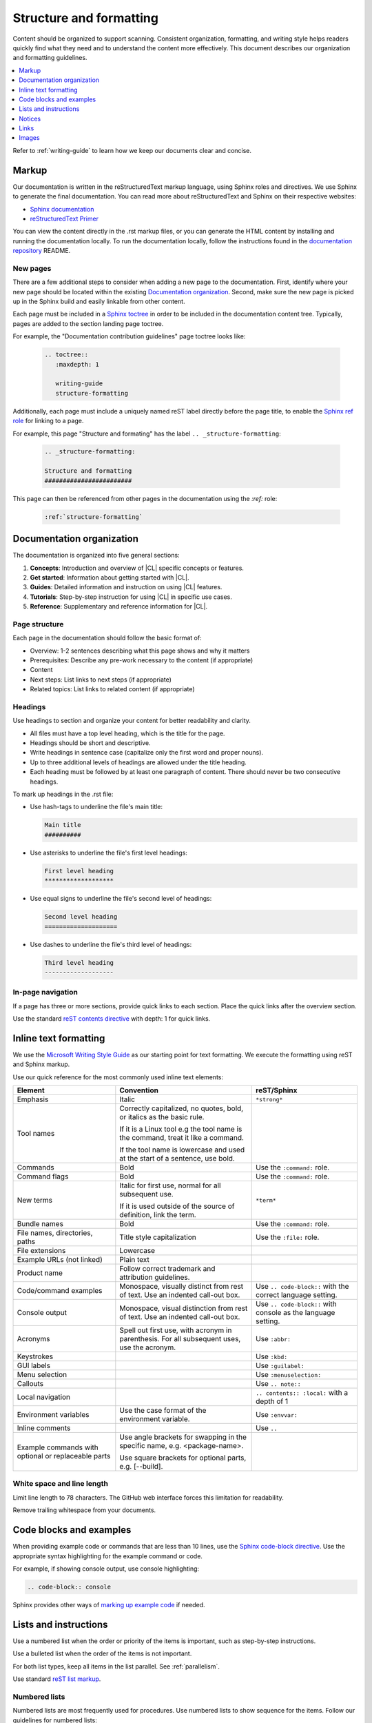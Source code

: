 .. _structure-formatting:

Structure and formatting
########################

Content should be organized to support scanning. Consistent organization,
formatting, and writing style helps readers quickly find what they need and to
understand the content more effectively. This document describes our
organization and formatting guidelines.

.. contents:: :local:
   :depth: 1

Refer to :ref:`writing-guide` to learn how we keep our documents clear and
concise.


Markup
******

Our documentation is written in the reStructuredText markup language, using
Sphinx roles and directives. We use Sphinx to generate the final
documentation. You can read more about reStructuredText and Sphinx on their
respective websites:

* `Sphinx documentation`_
* `reStructuredText Primer`_

You can view the content directly in the .rst markup files, or you can
generate the HTML content by installing and running the documentation locally.
To run the documentation locally, follow the instructions found in the
`documentation repository`_ README.

New pages
=========

There are a few additional steps to consider when adding a new page to the
documentation. First, identify where your new page should be located within
the existing `Documentation organization`_. Second, make sure the new page
is picked up in the Sphinx build and easily linkable from other content.

Each page must be included in a `Sphinx toctree`_ in order to
be included in the documentation content tree. Typically, pages are added to
the section landing page toctree.

For example, the "Documentation contribution guidelines" page toctree looks like:

  .. code-block:: rest

     .. toctree::
        :maxdepth: 1

        writing-guide
        structure-formatting

Additionally, each page must include a uniquely named reST label directly
before the page title, to enable the `Sphinx ref role`_ for linking to a page.

For example, this page "Structure and formating" has the label ``.. _structure-formatting``:

  .. code-block:: rest

     .. _structure-formatting:

     Structure and formatting
     ########################

This page can then be referenced from other pages in the documentation using
the `:ref:` role:

  .. code-block:: rest

     :ref:`structure-formatting`

Documentation organization
**************************

The documentation is organized into five general sections:

#. **Concepts**: Introduction and overview of |CL| specific concepts or features.
#. **Get started**: Information about getting started with |CL|.
#. **Guides**: Detailed information and instruction on using |CL| features.
#. **Tutorials**: Step-by-step instruction for using |CL| in specific use cases.
#. **Reference**: Supplementary and reference information for |CL|.

Page structure
==============

Each page in the documentation should follow the basic format of:

* Overview: 1-2 sentences describing what this page shows and why it matters
* Prerequisites: Describe any pre-work necessary to the content (if appropriate)
* Content
* Next steps: List links to next steps (if appropriate)
* Related topics: List links to related content (if appropriate)

Headings
========

Use headings to section and organize your content for better readability and
clarity.

* All files must have a top level heading, which is the title for the page.
* Headings should be short and descriptive.
* Write headings in sentence case (capitalize only the first word and proper nouns).
* Up to three additional levels of headings are allowed under the title heading.
* Each heading must be followed by at least one paragraph of content. There
  should never be two consecutive headings.

To mark up headings in the .rst file:

* Use hash-tags to underline the file's main title:

  .. code-block:: rest

     Main title
     ##########

* Use asterisks to underline the file's first level headings:

  .. code-block:: rest

     First level heading
     *******************

* Use equal signs to underline the file's second level of headings:

  .. code-block:: rest

     Second level heading
     ====================

* Use dashes to underline the file's third level of headings:

  .. code-block:: rest

     Third level heading
     -------------------

In-page navigation
==================

If a page has three or more sections, provide quick links to each section.
Place the quick links after the overview section.

Use the standard `reST contents directive`_ with depth: 1 for quick links.

Inline text formatting
**********************

We use the `Microsoft Writing Style Guide`_ as our starting point for text
formatting. We execute the formatting using reST and Sphinx markup.

Use our quick reference for the most commonly used inline text elements:

+--------------------------------+---------------------------------------+-----------------------------+
| **Element**                    | **Convention**                        | **reST/Sphinx**             |
+--------------------------------+---------------------------------------+-----------------------------+
| Emphasis                       | Italic                                | ``*strong*``                |
+--------------------------------+---------------------------------------+-----------------------------+
| Tool names                     | Correctly capitalized, no quotes,     |                             |
|                                | bold, or italics as the basic rule.   |                             |
|                                |                                       |                             |
|                                | If it is a Linux tool e.g the tool    |                             |
|                                | name is the command, treat it like    |                             |
|                                | a command.                            |                             |
|                                |                                       |                             |
|                                | If the tool name is lowercase and     |                             |
|                                | used at the start of a sentence, use  |                             |
|                                | bold.                                 |                             |
+--------------------------------+---------------------------------------+-----------------------------+
| Commands                       | Bold                                  | Use the ``:command:`` role. |
+--------------------------------+---------------------------------------+-----------------------------+
| Command flags                  | Bold                                  | Use the ``:command:`` role. |
+--------------------------------+---------------------------------------+-----------------------------+
| New terms                      | Italic for first use, normal for all  | ``*term*``                  |
|                                | subsequent use.                       |                             |
|                                |                                       |                             |
|                                | If it is used outside of the source   |                             |
|                                | of definition, link the term.         |                             |
+--------------------------------+---------------------------------------+-----------------------------+
| Bundle names                   | Bold                                  | Use the ``:command:`` role. |
+--------------------------------+---------------------------------------+-----------------------------+
| File names, directories, paths | Title style capitalization            | Use the ``:file:`` role.    |
+--------------------------------+---------------------------------------+-----------------------------+
| File extensions                | Lowercase                             |                             |
+--------------------------------+---------------------------------------+-----------------------------+
| Example URLs (not linked)      | Plain text                            |                             |
+--------------------------------+---------------------------------------+-----------------------------+
| Product name                   | Follow correct trademark and          |                             |
|                                | attribution guidelines.               |                             |
+--------------------------------+---------------------------------------+-----------------------------+
| Code/command examples          | Monospace, visually distinct          | Use ``.. code-block::``     |
|                                | from rest of text. Use an             | with the correct language   |
|                                | indented call-out box.                | setting.                    |
+--------------------------------+---------------------------------------+-----------------------------+
| Console output                 | Monospace, visual distinction         | Use ``.. code-block::``     |
|                                | from rest of text. Use an             | with console as the         |
|                                | indented call-out box.                | language setting.           |
+--------------------------------+---------------------------------------+-----------------------------+
| Acronyms                       | Spell out first use, with             | Use ``:abbr:``              |
|                                | acronym in parenthesis.               |                             |
|                                | For all subsequent uses,              |                             |
|                                | use the acronym.                      |                             |
+--------------------------------+---------------------------------------+-----------------------------+
| Keystrokes                     |                                       | Use ``:kbd:``               |
+--------------------------------+---------------------------------------+-----------------------------+
| GUI labels                     |                                       | Use ``:guilabel:``          |
+--------------------------------+---------------------------------------+-----------------------------+
| Menu selection                 |                                       | Use ``:menuselection:``     |
+--------------------------------+---------------------------------------+-----------------------------+
| Callouts                       |                                       | Use ``.. note::``           |
+--------------------------------+---------------------------------------+-----------------------------+
| Local navigation               |                                       | ``.. contents:: :local:``   |
|                                |                                       | with a depth of 1           |
+--------------------------------+---------------------------------------+-----------------------------+
| Environment variables          | Use the case format of the            | Use ``:envvar:``            |
|                                | environment variable.                 |                             |
+--------------------------------+---------------------------------------+-----------------------------+
| Inline comments                |                                       | Use ``..``                  |
+--------------------------------+---------------------------------------+-----------------------------+
| Example commands with          | Use angle brackets for swapping       |                             |
| optional or replaceable        | in the specific name,                 |                             |
| parts                          | e.g. <package-name>.                  |                             |
|                                |                                       |                             |
|                                | Use square brackets for optional      |                             |
|                                | parts,                                |                             |
|                                | e.g. [--build].                       |                             |
+--------------------------------+---------------------------------------+-----------------------------+

White space and line length
===========================

Limit line length to 78 characters. The GitHub web interface forces this
limitation for readability.

Remove trailing whitespace from your documents.

Code blocks and examples
************************

When providing example code or commands that are less than 10 lines, use
the `Sphinx code-block directive`_. Use the appropriate syntax highlighting
for the example command or code.

For example, if showing console output, use console highlighting:

.. code-block:: rest

   .. code-block:: console

Sphinx provides other ways of `marking up example code`_ if needed.

Lists and instructions
**********************

Use a numbered list when the order or priority of the items is important, such
as step-by-step instructions.

Use a bulleted list when the order of the items is not important.

For both list types, keep all items in the list parallel. See :ref:`parallelism`.

Use standard `reST list markup`_.

Numbered lists
==============

Numbered lists are most frequently used for procedures. Use numbered lists
to show sequence for the items. Follow our guidelines for numbered lists:

* Make sure the list is sequential and not just a collection of items.
* Introduce a numbered list with a sentence. End the setup text with a
  colon. Example: "To configure the unit, perform the following steps:"
* Each item in the list should be parallel.
* Treat numbered list items as full sentences with correct ending
  punctuation.
* You may interrupt numbered lists with other content, if relevant,
  e.g. explanatory text, commands, or code.
* Second-level steps are acceptable; avoid third-level steps.
* Avoid single-step procedures; the minimum number of steps in a procedure
  is two.
* Do not create numbered lists that emulate flowcharts. The reader should be
  able to execute the list of steps from first to last without branching or
  looping.
* Avoid over-using numbered lists, except in procedural documents such as
  tutorials and step-by-step guides.

Bulleted lists
==============

Use bulleted lists to reduce wordiness and paragraph density, especially when
a sequence is not required. Here are some guidelines for bulleted lists:

* Introduce a bulleted list with a sentence. End the setup text with a
  colon. Example: "To repair the unit, you will need the following items:"
* Each item in the list should be parallel.
* Avoid interrupting bulleted lists with other paragraph styles.
* Second-level bullets are acceptable; avoid third-level bullets.

Use the correct ending punctuation for sentence style bullet lists. For
example:

**Incorrect**

  When setting the user code remember:

  * make the user code easy to remember. Use a number that has a meaning
    for you
  * change the code once a month
  * do not disclose the user code to anyone else. This includes the
    security company

**Correct**

  When setting the user code, remember:

  * Use a number that has a meaning for you.
  * Change the code once a month.
  * Do not disclose the user code to anyone, including the security company.

Instructions
============

When presenting instructions, such as in a tutorial, present them in a
numbered list according to these guidelines:

* Each step (list item) should describe one action.

* If the same steps are repeated, refer to the earlier steps rather than
  repeating them.

* When a step includes a command or code block as an example, put the command
  or code block after the step that includes them.

* Use supporting images where appropriate. If the series of steps is supported
  by one figure, refer to the figure in the introductory text.

  For example: "See Figure 15 and do the following:"

  When a series of steps is supported by two or more figures, refer to the
  specific figure in the relevant step and show the figure immediately after
  the reference. **Do not write**: "See figures 15 through 22 and do the
  following:"

Notices
*******

We use four special types of notices: notes, cautions, warnings, and
dangers. Here are some specific rules and tips regarding use of these
notices:

* Do not use a notice directly after a heading. Notices must follow a
  variant of body text.
* Do not include more than one notice in a single notice block.
* Avoid back-to-back notices.
* If back-to-back notices are not avoidable, make sure each distinct
  notice in the notice block is clearly defined.

Use the standard `reST admonition directive`_.

Notes, cautions, warnings, and dangers
======================================

Use notes sparingly. Avoid having more than one note per section. If
you exceed this number consistently, consider rewriting the notes as
main body text.

Use cautions, warnings, and dangers to alert readers of potential
problems or pitfalls. Use conditional phrases in cautions and warnings,
such as "If you do X, then Y will occur."

These are examples of typical notices and the conditions for their usage:

.. note::
   Notes are extra bits of information, supplementary to the main
   flow. Notes should be relatively short. If the note content is
   a short paragraph, consider rewriting the note as body text.

.. caution::
   Cautions are low-level hazard messages that alert the user of
   possible equipment, product, and software damage, including loss
   of data.

.. warning::
   Warnings are mid-level hazards that are likely to cause product
   damage as well as bodily injury to humans. The most common warning
   is for electrical hazards.

.. danger::
   Dangers are high-level hazards that are likely to cause product
   damage as well as bodily injury and even death to humans.

Links
*****

Use the standard `reST markup for links`_.

To add a link to another documentation page, use the `:ref:` role:

  .. code-block:: rest

     :ref:`structure-formatting`

To add an external link, we use named references that refer to a defined link/label
at the bottom of the page.

For example, a link is defined at the bottom of the page like this:

.. code-block:: rest

   .. _wiki about dogs: https://en.wikipedia.org/wiki/Dog

The same link is used in the content like this:

.. code-block:: rest

   Check out the great `wiki about dogs`_.



Images
******

Use images or figures to convey information that may be difficult to explain
using words alone. Well-planned graphics reduce the amount of text required to
explain a topic or example.

Follow these guidelines when using graphics in support of your documentation:

* Keep it simple. Use images that serve a specific purpose in your document,
  and contain only the information the reader needs.

* Avoid graphics that will need frequent updating. Don't include information in
  a graphic that might change with each release, such as product versions.

* Use either PNG or JPEG bitmap files for screenshots and SVG files for vector
  graphics.

* Place the image immediately after the text it helps clarify, or as close as
  possible.

* Use the `Sphinx figure directive`_ to insert images and figures into the document.
  Include both alt text and a figure name and caption.

  For example:

  .. code-block:: rest

     .. figure:: figures/topic-1.png
        :alt: An image supporting the topic.

        Figure 1: This is the figure 1 caption.

* Include at least one direct reference to an image from the main text, using
  the figure number.

  For example:

    **Use this:** "Figure 1"
    **Not this:** "The figure above or below"

Images should follow these naming and location conventions:

* Save the image files in a :file:`figures` folder at the same level as the file
  that will reference the image.
* Name image files according to the following rules:

  * Use only lower case letters.
  * Separate multiple words in filenames using dashes.
  * Name images using the filename of the file they appear on and add a number
    to indicate their place in the file. For example, the third figure added to
    the :file:`welcome.rst` file must be named :file:`welcome-3.png`.

.. _Sphinx documentation: http://www.sphinx-doc.org/en/master/usage/restructuredtext/index.html
.. _reStructuredText Primer: http://www.sphinx-doc.org/en/master/usage/restructuredtext/basics.html
.. _documentation repository: https://github.com/clearlinux/clear-linux-documentation
.. _Sphinx toctree: https://www.sphinx-doc.org/en/master/usage/quickstart.html?highlight=toctree#defining-document-structure
.. _Sphinx ref role: https://www.sphinx-doc.org/en/master/usage/restructuredtext/roles.html#role-ref
.. _reST contents directive: http://docutils.sourceforge.net/docs/ref/rst/directives.html#table-of-contents
.. _Microsoft Writing Style Guide: https://docs.microsoft.com/en-us/style-guide/welcome/
.. _Sphinx code-block directive: http://www.sphinx-doc.org/en/master/usage/restructuredtext/directives.html#directive-code-block
.. _marking up example code: http://www.sphinx-doc.org/en/1.6/markup/code.html
.. _reST list markup: http://www.sphinx-doc.org/en/master/usage/restructuredtext/basics.html#lists-and-quote-like-blocks
.. _reST admonition directive: http://www.sphinx-doc.org/en/master/usage/restructuredtext/basics.html#directives
.. _reST markup for links: http://www.sphinx-doc.org/en/master/usage/restructuredtext/basics.html#hyperlinks
.. _Sphinx figure directive: http://www.sphinx-doc.org/en/master/usage/restructuredtext/basics.html#directives
